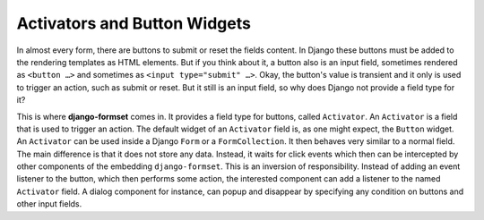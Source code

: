 .. _activators:

=============================
Activators and Button Widgets
=============================

In almost every form, there are buttons to submit or reset the fields content. In Django these
buttons must be added to the rendering templates as HTML elements. But if you think about it, a
button also is an input field, sometimes rendered as ``<button …>`` and sometimes as
``<input type="submit" …>``. Okay, the button's value is transient and it only is used to trigger
an action, such as submit or reset. But it still is an input field, so why does Django not provide
a field type for it? 

This is where **django-formset** comes in. It provides a field type for buttons, called
``Activator``. An ``Activator`` is a field that is used to trigger an action. The default widget of
an ``Activator`` field is, as one might expect, the ``Button`` widget. An ``Activator`` can be used
inside a Django ``Form`` or a ``FormCollection``. It then behaves very similar to a normal field.
The main difference is that it does not store any data. Instead, it waits for click events which
then can be intercepted by other components of the embedding ``django-formset``. This is an
inversion of responsibility. Instead of adding an event listener to the button, which then performs
some action, the interested component can add a listener to the named ``Activator`` field. A dialog
component for instance, can popup and disappear by specifying any condition on buttons and other
input fields.

